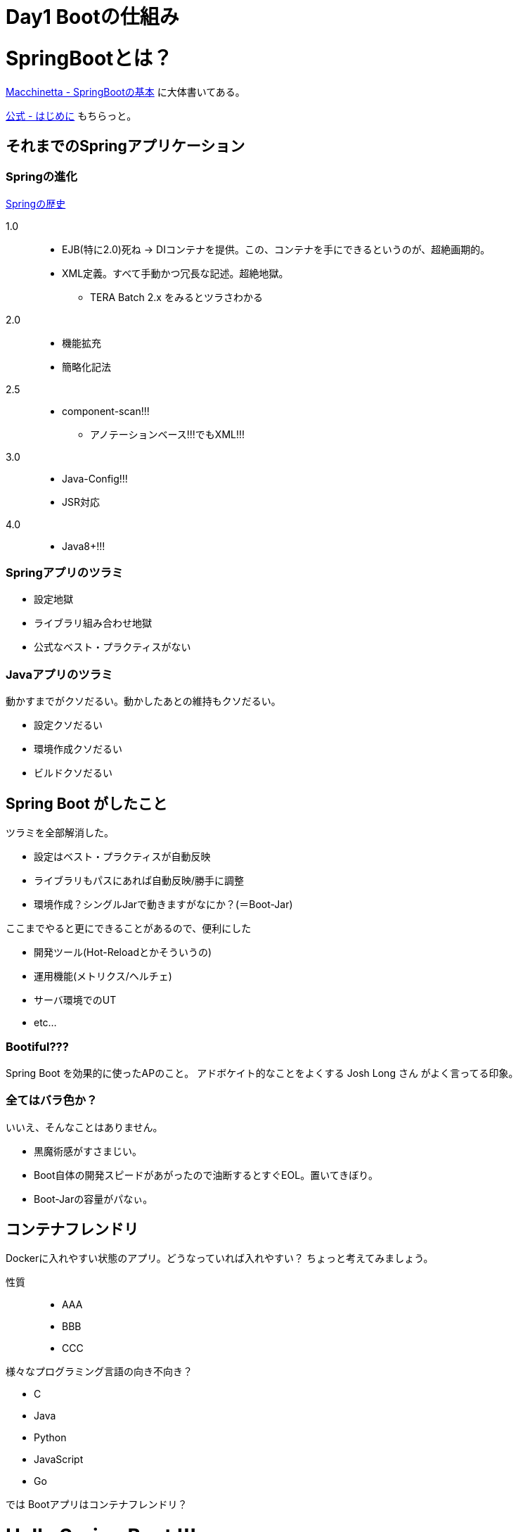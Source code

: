 = Day1 Bootの仕組み

= SpringBootとは？

https://github.com/Macchinetta/springboot-development-reference/blob/master/src/main/asciidoc/ja/SpringBoot_basics.adoc[Macchinetta - SpringBootの基本]
に大体書いてある。

https://spring.pleiades.io/spring-boot/docs/2.3.4.RELEASE/reference/html/getting-started.html#getting-started[公式 - はじめに]
もちらっと。

== それまでのSpringアプリケーション

=== Springの進化

https://www.slideshare.net/movmov/spring-12-49833796[Springの歴史]

1.0::
* EJB(特に2.0)死ね -> DIコンテナを提供。この、コンテナを手にできるというのが、超絶画期的。
* XML定義。すべて手動かつ冗長な記述。超絶地獄。
** TERA Batch 2.x をみるとツラさわかる
2.0::
* 機能拡充
* 簡略化記法
2.5::
* component-scan!!!
** アノテーションベース!!!でもXML!!!
3.0::
* Java-Config!!!
* JSR対応
4.0::
* Java8+!!!

=== Springアプリのツラミ

* 設定地獄
* ライブラリ組み合わせ地獄
* 公式なベスト・プラクティスがない

=== Javaアプリのツラミ

動かすまでがクソだるい。動かしたあとの維持もクソだるい。

* 設定クソだるい
* 環境作成クソだるい
* ビルドクソだるい

== Spring Boot がしたこと

ツラミを全部解消した。

* 設定はベスト・プラクティスが自動反映
* ライブラリもパスにあれば自動反映/勝手に調整
* 環境作成？シングルJarで動きますがなにか？(＝Boot-Jar)

ここまでやると更にできることがあるので、便利にした

* 開発ツール(Hot-Reloadとかそういうの)
* 運用機能(メトリクス/ヘルチェ)
* サーバ環境でのUT
* etc...

=== Bootiful???

Spring Boot を効果的に使ったAPのこと。 アドボケイト的なことをよくする Josh Long さん がよく言ってる印象。

=== 全てはバラ色か？

いいえ、そんなことはありません。

* 黒魔術感がすさまじい。
* Boot自体の開発スピードがあがったので油断するとすぐEOL。置いてきぼり。
* Boot-Jarの容量がパなぃ。

== コンテナフレンドリ

Dockerに入れやすい状態のアプリ。どうなっていれば入れやすい？ ちょっと考えてみましょう。

性質::
* AAA
* BBB
* CCC

様々なプログラミング言語の向き不向き？

* C
* Java
* Python
* JavaScript
* Go

では Bootアプリはコンテナフレンドリ？

= Hello Spring Boot !!!

https://spring.pleiades.io/guides/gs/rest-service/

= `@SpringBootApplication`?

こいつがマジで大事。

https://github.com/Macchinetta/springboot-development-reference/blob/master/src/main/asciidoc/ja/SpringBoot_architecture.adoc#11-sba%E3%82%92%E6%9C%89%E5%8A%B9%E3%81%AB%E3%81%99%E3%82%8B%E3%81%9F%E3%82%81%E3%81%AE%E8%A8%AD%E5%AE%9A[ココらへん]をもとに、意味を確認

= Auto-Configuration?

Spring Bootの肝は、これです。まじで。
https://github.com/Macchinetta/springboot-development-reference/blob/master/src/main/asciidoc/ja/SpringBoot_architecture.adoc#12-%E8%AA%AD%E3%81%BF%E8%BE%BC%E3%81%BE%E3%82%8C%E3%82%8Bac%E3%82%AF%E3%83%A9%E3%82%B9[ココらへん]をもとに、意味を確認
